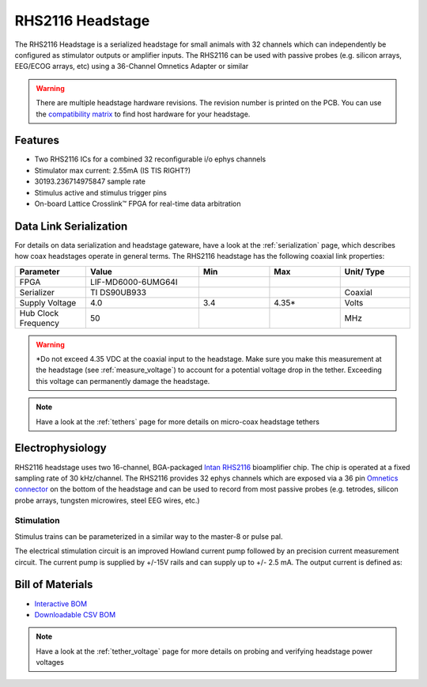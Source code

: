 #################
RHS2116 Headstage
#################

The RHS2116 Headstage is a serialized headstage for small animals with 32 channels which can independently be configured as stimulator outputs or amplifier inputs. The RHS2116 can be used with passive probes (e.g. silicon arrays, EEG/ECOG arrays, etc) using a 36-Channel Omnetics Adapter or similar 

.. image:: /_static/images/rhs2116/rhs2116.png
    :align: center
    :height: 400px
    :alt: ONIX rhs2116

.. warning:: There are multiple headstage hardware revisions. The revision number is printed on the PCB. You can use the `compatibility matrix <https://docs.google.com/spreadsheets/d/1LwEOlOkL_HJKeTmNJFVIlItzVeCZDzOt_9Up_rA36Ic/edit?usp=sharing>`__ to find host hardware for your headstage.

********
Features
********

*   Two RHS2116 ICs for a combined 32 reconfigurable i/o ephys channels

*   Stimulator max current: 2.55mA (IS TIS RIGHT?)

*   30193.236714975847 sample rate

*   Stimulus active and stimulus trigger pins

*   On-board Lattice Crosslink™ FPGA for real-time data arbitration

***********************
Data Link Serialization
***********************

For details on data serialization and headstage gateware, have a look at the
:ref:`serialization` page, which describes how coax headstages operate in
general terms. The RHS2116 headstage has the following coaxial link properties:

.. table::
    :widths: 50 80 50 50 50

    +------------------------+--------------------+----------+----------+----------+
    | Parameter              | Value              | Min      | Max      | Unit/    |
    |                        |                    |          |          | Type     |
    +========================+====================+==========+==========+==========+
    | FPGA                   | LIF-MD6000-6UMG64I |          |          |          |
    +------------------------+--------------------+----------+----------+----------+
    | Serializer             | TI DS90UB933       |          |          | Coaxial  |
    +------------------------+--------------------+----------+----------+----------+
    | Supply Voltage         | 4.0                | 3.4      | 4.35*    | Volts    |
    +------------------------+--------------------+----------+----------+----------+
    | Hub Clock Frequency    | 50                 |          |          | MHz      |
    +------------------------+--------------------+----------+----------+----------+

.. warning:: \*Do not exceed 4.35 VDC at the coaxial input to the headstage. Make
    sure you make this measurement at the headstage (see :ref:`measure_voltage`) to
    account for a potential voltage drop in the tether. Exceeding this voltage can
    permanently damage the headstage.

.. note:: Have a look at the :ref:`tethers` page for more details on micro-coax headstage tethers

*****************
Electrophysiology
*****************

RHS2116 headstage uses two 16-channel, BGA-packaged `Intan RHS2116
<https://intantech.com/>`_ bioamplifier chip. The chip is operated at a fixed
sampling rate of 30 kHz/channel. The RHS2116 provides 32 ephys channels which are exposed via a 36 pin `Omnetics connector <https://www.omnetics.com/wp-content/uploads/2022/01/A79025-001.pdf>`__ on the bottom of the headstage and can be used to record from most passive probes (e.g. 
tetrodes, silicon probe arrays, tungsten microwires, steel EEG wires, etc.)

Stimulation
===========

Stimulus trains can be parameterized in a similar way to the master-8 or pulse pal.

The electrical stimulation circuit is an improved Howland current pump followed by
an precision current measurement circuit. The current pump is supplied by +/-15V
rails and can supply up to +/- 2.5 mA. The output current is defined as:

*****************
Bill of Materials
*****************

- `Interactive BOM <../../_static/boms/headstage-rhs2116_bom.html>`__
- `Downloadable CSV BOM <https://github.com/open-ephys/onix-headstage-rhs2116/blob/main/pcb/manufacturing/bom/headstage-rhs2116.csv>`__

.. note:: Have a look at the :ref:`tether_voltage` page for more details on probing and verifying headstage power voltages 